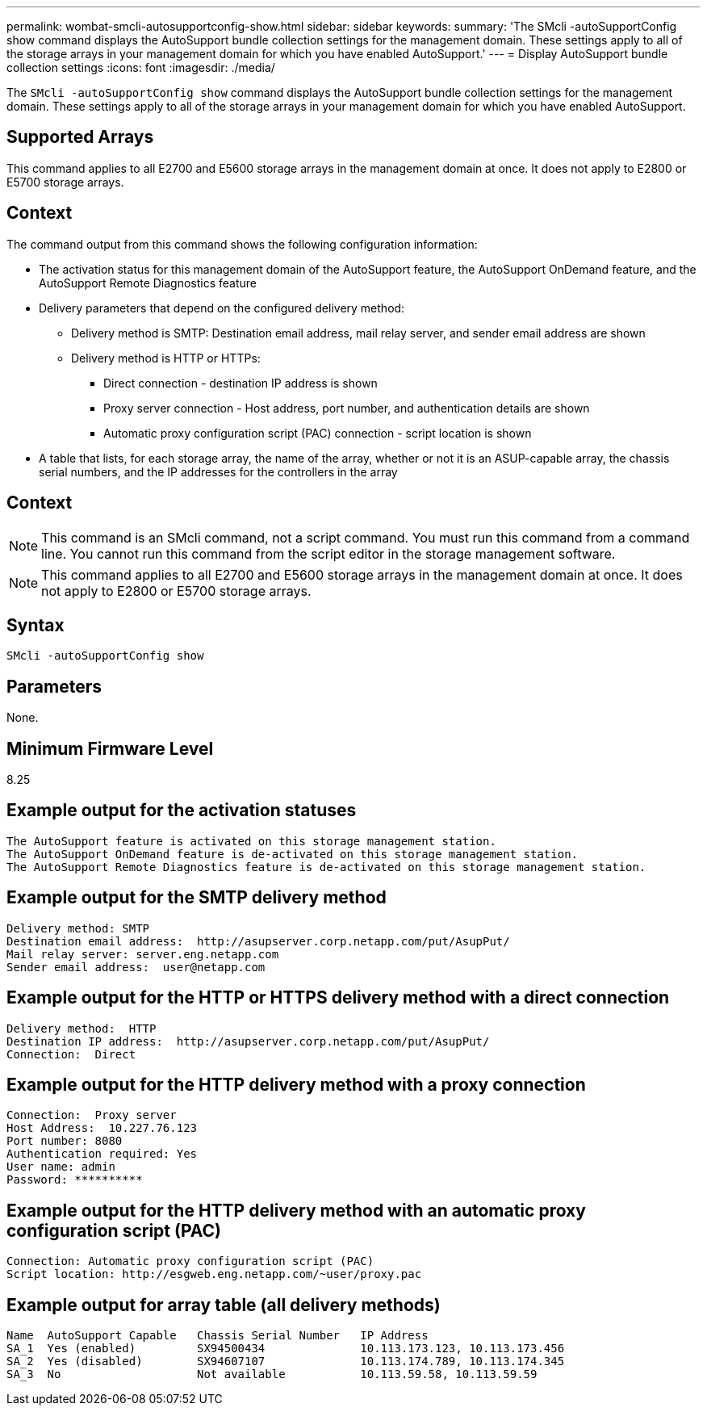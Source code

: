 ---
permalink: wombat-smcli-autosupportconfig-show.html
sidebar: sidebar
keywords: 
summary: 'The SMcli -autoSupportConfig show command displays the AutoSupport bundle collection settings for the management domain. These settings apply to all of the storage arrays in your management domain for which you have enabled AutoSupport.'
---
= Display AutoSupport bundle collection settings
:icons: font
:imagesdir: ./media/

[.lead]
The `SMcli -autoSupportConfig show` command displays the AutoSupport bundle collection settings for the management domain. These settings apply to all of the storage arrays in your management domain for which you have enabled AutoSupport.

== Supported Arrays

This command applies to all E2700 and E5600 storage arrays in the management domain at once. It does not apply to E2800 or E5700 storage arrays.

== Context

The command output from this command shows the following configuration information:

* The activation status for this management domain of the AutoSupport feature, the AutoSupport OnDemand feature, and the AutoSupport Remote Diagnostics feature
* Delivery parameters that depend on the configured delivery method:
 ** Delivery method is SMTP: Destination email address, mail relay server, and sender email address are shown
 ** Delivery method is HTTP or HTTPs:
  *** Direct connection - destination IP address is shown
  *** Proxy server connection - Host address, port number, and authentication details are shown
  *** Automatic proxy configuration script (PAC) connection - script location is shown
* A table that lists, for each storage array, the name of the array, whether or not it is an ASUP-capable array, the chassis serial numbers, and the IP addresses for the controllers in the array

== Context

[NOTE]
====
This command is an SMcli command, not a script command. You must run this command from a command line. You cannot run this command from the script editor in the storage management software.
====

[NOTE]
====
This command applies to all E2700 and E5600 storage arrays in the management domain at once. It does not apply to E2800 or E5700 storage arrays.
====

== Syntax

----
SMcli -autoSupportConfig show
----

== Parameters

None.

== Minimum Firmware Level

8.25

== Example output for the activation statuses

----
The AutoSupport feature is activated on this storage management station.
The AutoSupport OnDemand feature is de-activated on this storage management station.
The AutoSupport Remote Diagnostics feature is de-activated on this storage management station.
----

== Example output for the SMTP delivery method

----
Delivery method: SMTP
Destination email address:  http://asupserver.corp.netapp.com/put/AsupPut/
Mail relay server: server.eng.netapp.com
Sender email address:  user@netapp.com
----

== Example output for the HTTP or HTTPS delivery method with a direct connection

----
Delivery method:  HTTP
Destination IP address:  http://asupserver.corp.netapp.com/put/AsupPut/
Connection:  Direct
----

== Example output for the HTTP delivery method with a proxy connection

----
Connection:  Proxy server
Host Address:  10.227.76.123
Port number: 8080
Authentication required: Yes
User name: admin
Password: **********
----

== Example output for the HTTP delivery method with an automatic proxy configuration script (PAC)

----
Connection: Automatic proxy configuration script (PAC)
Script location: http://esgweb.eng.netapp.com/~user/proxy.pac
----

== Example output for array table (all delivery methods)

----

Name  AutoSupport Capable   Chassis Serial Number   IP Address
SA_1  Yes (enabled)         SX94500434              10.113.173.123, 10.113.173.456
SA_2  Yes (disabled)        SX94607107              10.113.174.789, 10.113.174.345
SA_3  No                    Not available           10.113.59.58, 10.113.59.59
----
